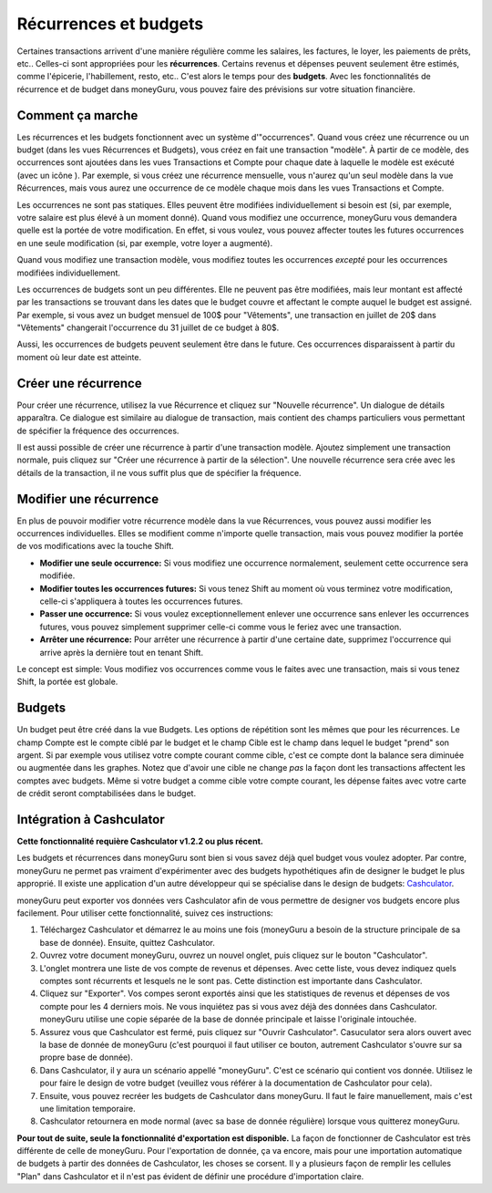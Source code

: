 Récurrences et budgets
=======================

Certaines transactions arrivent d'une manière régulière comme les salaires, les factures, le loyer, les paiements de prêts, etc.. Celles-ci sont appropriées pour les **récurrences**. Certains revenus et dépenses peuvent seulement être estimés, comme l'épicerie, l'habillement, resto, etc.. C'est alors le temps pour des **budgets**. Avec les fonctionnalités de récurrence et de budget dans moneyGuru, vous pouvez faire des prévisions sur votre situation financière.

Comment ça marche
-----------------

Les récurrences et les budgets fonctionnent avec un système d'"occurrences". Quand vous créez une récurrence ou un budget (dans les vues Récurrences et Budgets), vous créez en fait une transaction "modèle". À partir de ce modèle, des occurrences sont ajoutées dans les vues Transactions et Compte pour chaque date à laquelle le modèle est exécuté (avec un icône |clock|). Par exemple, si vous créez une récurrence mensuelle, vous n'aurez qu'un seul modèle dans la vue Récurrences, mais vous aurez une occurrence de ce modèle chaque mois dans les vues Transactions et Compte.

Les occurrences ne sont pas statiques. Elles peuvent être modifiées individuellement si besoin est (si, par exemple, votre salaire est plus élevé à un moment donné). Quand vous modifiez une occurrence, moneyGuru vous demandera quelle est la portée de votre modification. En effet, si vous voulez, vous pouvez affecter toutes les futures occurrences en une seule modification (si, par exemple, votre loyer a augmenté).

Quand vous modifiez une transaction modèle, vous modifiez toutes les occurrences *excepté* pour les occurrences modifiées individuellement.

Les occurrences de budgets sont un peu différentes. Elle ne peuvent pas être modifiées, mais leur montant est affecté par les transactions se trouvant dans les dates que le budget couvre et affectant le compte auquel le budget est assigné. Par exemple, si vous avez un budget mensuel de 100$ pour "Vêtements", une transaction en juillet de 20$ dans "Vêtements" changerait l'occurrence du 31 juillet de ce budget à 80$.

Aussi, les occurrences de budgets peuvent seulement être dans le future. Ces occurrences disparaissent à partir du moment où leur date est atteinte.

Créer une récurrence
--------------------

Pour créer une récurrence, utilisez la vue Récurrence et cliquez sur "Nouvelle récurrence". Un dialogue de détails apparaîtra. Ce dialogue est similaire au dialogue de transaction, mais contient des champs particuliers vous permettant de spécifier la fréquence des occurrences.

Il est aussi possible de créer une récurrence à partir d'une transaction modèle. Ajoutez simplement une transaction normale, puis cliquez sur "Créer une récurrence à partir de la sélection". Une nouvelle récurrence sera crée avec les détails de la transaction, il ne vous suffit plus que de spécifier la fréquence.

Modifier une récurrence
-----------------------

En plus de pouvoir modifier votre récurrence modèle dans la vue Récurrences, vous pouvez aussi modifier les occurrences individuelles. Elles se modifient comme n'importe quelle transaction, mais vous pouvez modifier la portée de vos modifications avec la touche Shift.

* **Modifier une seule occurrence:** Si vous modifiez une occurrence normalement, seulement cette occurrence sera modifiée.
* **Modifier toutes les occurrences futures:** Si vous tenez Shift au moment où vous terminez votre modification, celle-ci s'appliquera à toutes les occurrences futures.
* **Passer une occurrence:** Si vous voulez exceptionnellement enlever une occurrence sans enlever les occurrences futures, vous pouvez simplement supprimer celle-ci comme vous le feriez avec une transaction.
* **Arrêter une récurrence:** Pour arrêter une récurrence à partir d'une certaine date, supprimez l'occurrence qui arrive après la dernière tout en tenant Shift.

Le concept est simple: Vous modifiez vos occurrences comme vous le faites avec une transaction, mais si vous tenez Shift, la portée est globale.

Budgets
-------

Un budget peut être créé dans la vue Budgets. Les options de répétition sont les mêmes que pour les récurrences. Le champ Compte est le compte ciblé par le budget et le champ Cible est le champ dans lequel le budget "prend" son argent. Si par exemple vous utilisez votre compte courant comme cible, c'est ce compte dont la balance sera diminuée ou augmentée dans les graphes. Notez que d'avoir une cible ne change *pas* la façon dont les transactions affectent les comptes avec budgets. Même si votre budget a comme cible votre compte courant, les dépense faites avec votre carte de crédit seront comptabilisées dans le budget.

Intégration à Cashculator
-------------------------

**Cette fonctionnalité requière Cashculator v1.2.2 ou plus récent.**

Les budgets et récurrences dans moneyGuru sont bien si vous savez déjà quel budget vous voulez adopter. Par contre, moneyGuru ne permet pas vraiment d'expérimenter avec des budgets hypothétiques afin de designer le budget le plus approprié. Il existe une application d'un autre développeur qui se spécialise dans le design de budgets: `Cashculator <http://www.apparentsoft.com/cashculator>`__.

moneyGuru peut exporter vos données vers Cashculator afin de vous permettre de designer vos budgets encore plus facilement. Pour utiliser cette fonctionnalité, suivez ces instructions:

1. Téléchargez Cashculator et démarrez le au moins une fois (moneyGuru a besoin de la structure principale de sa base de donnée). Ensuite, quittez Cashculator.
2. Ouvrez votre document moneyGuru, ouvrez un nouvel onglet, puis cliquez sur le bouton "Cashculator".
3. L'onglet montrera une liste de vos compte de revenus et dépenses. Avec cette liste, vous devez indiquez quels comptes sont récurrents et lesquels ne le sont pas. Cette distinction est importante dans Cashculator.
4. Cliquez sur "Exporter". Vos compes seront exportés ainsi que les statistiques de revenus et dépenses de vos compte pour les 4 derniers mois. Ne vous inquiétez pas si vous avez déjà des données dans Cashculator. moneyGuru utilise une copie séparée de la base de donnée principale et laisse l'originale intouchée.
5. Assurez vous que Cashculator est fermé, puis cliquez sur "Ouvrir Cashculator". Casuculator sera alors ouvert avec la base de donnée de moneyGuru (c'est pourquoi il faut utiliser ce bouton, autrement Cashculator s'ouvre sur sa propre base de donnée).
6. Dans Cashculator, il y aura un scénario appellé "moneyGuru". C'est ce scénario qui contient vos donnée. Utilisez le pour faire le design de votre budget (veuillez vous référer à la documentation de Cashculator pour cela).
7. Ensuite, vous pouvez recréer les budgets de Cashculator dans moneyGuru. Il faut le faire manuellement, mais c'est une limitation temporaire.
8. Cashculator retournera en mode normal (avec sa base de donnée régulière) lorsque vous quitterez moneyGuru.

**Pour tout de suite, seule la fonctionnalité d'exportation est disponible.** La façon de fonctionner de Cashculator est très différente de celle de moneyGuru. Pour l'exportation de donnée, ça va encore, mais pour une importation automatique de budgets à partir des données de Cashculator, les choses se corsent. Il y a plusieurs façon de remplir les cellules "Plan" dans Cashculator et il n'est pas évident de définir une procédure d'importation claire.

.. |clock| image:: image/clock.png
